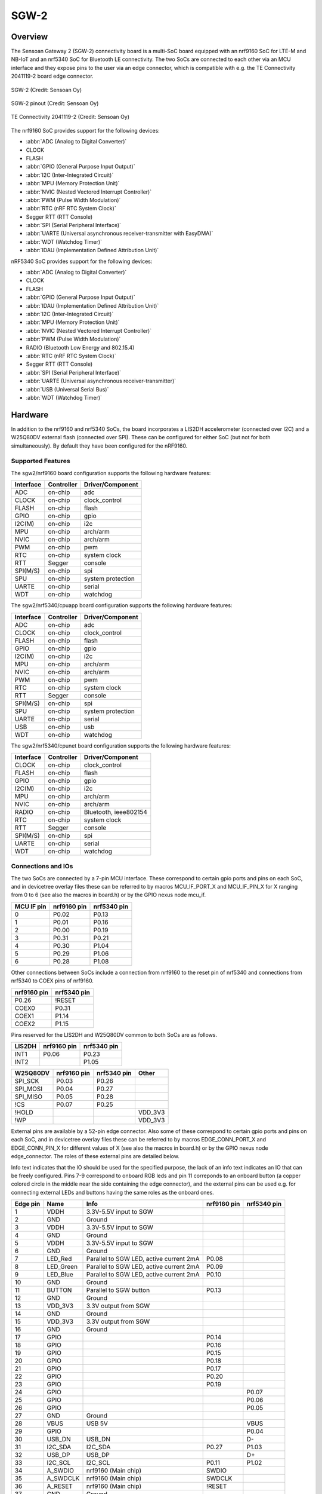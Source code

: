 .. _sgw2:

SGW-2
#############

Overview
********
The Sensoan Gateway 2 (SGW-2) connectivity board is a multi-SoC board
equipped with an nrf9160 SoC for LTE-M and NB-IoT and an nrf5340 SoC
for Bluetooth LE connectivity. The two SoCs are connected to each other
via an MCU interface and they expose pins to the user via an edge connector,
which is compatible with e.g. the TE Connectivity 2041119-2 board edge
connector.


.. figure:: img/sgw2.png
   :width: 500px
   :align: center
   :alt: SGW-2

   SGW-2 (Credit: Sensoan Oy)

.. figure:: img/sgw2_pinouts.png
   :width: 500px
   :align: center
   :alt: SGW-2 pinout

   SGW-2 pinout (Credit: Sensoan Oy)

.. figure:: img/edge_connector.png
   :align: center
   :alt: TE Connectivity 2041119-2

   TE Connectivity 2041119-2 (Credit: Sensoan Oy)

The nrf9160 SoC provides support for the following devices:

* :abbr:`ADC (Analog to Digital Converter)`
* CLOCK
* FLASH
* :abbr:`GPIO (General Purpose Input Output)`
* :abbr:`I2C (Inter-Integrated Circuit)`
* :abbr:`MPU (Memory Protection Unit)`
* :abbr:`NVIC (Nested Vectored Interrupt Controller)`
* :abbr:`PWM (Pulse Width Modulation)`
* :abbr:`RTC (nRF RTC System Clock)`
* Segger RTT (RTT Console)
* :abbr:`SPI (Serial Peripheral Interface)`
* :abbr:`UARTE (Universal asynchronous receiver-transmitter with EasyDMA)`
* :abbr:`WDT (Watchdog Timer)`
* :abbr:`IDAU (Implementation Defined Attribution Unit)`

nRF5340 SoC provides support for the following devices:

* :abbr:`ADC (Analog to Digital Converter)`
* CLOCK
* FLASH
* :abbr:`GPIO (General Purpose Input Output)`
* :abbr:`IDAU (Implementation Defined Attribution Unit)`
* :abbr:`I2C (Inter-Integrated Circuit)`
* :abbr:`MPU (Memory Protection Unit)`
* :abbr:`NVIC (Nested Vectored Interrupt Controller)`
* :abbr:`PWM (Pulse Width Modulation)`
* RADIO (Bluetooth Low Energy and 802.15.4)
* :abbr:`RTC (nRF RTC System Clock)`
* Segger RTT (RTT Console)
* :abbr:`SPI (Serial Peripheral Interface)`
* :abbr:`UARTE (Universal asynchronous receiver-transmitter)`
* :abbr:`USB (Universal Serial Bus)`
* :abbr:`WDT (Watchdog Timer)`

Hardware
********
In addition to the nrf9160 and nrf5340 SoCs, the board incorporates
a LIS2DH accelerometer (connected over I2C) and a W25Q80DV external flash
(connected over SPI). These can be configured for either SoC (but not for
both simultaneously). By default they have been configured for the nRF9160.

Supported Features
==================
The sgw2/nrf9160 board configuration supports the following
hardware features:

+-----------+------------+----------------------+
| Interface | Controller | Driver/Component     |
+===========+============+======================+
| ADC       | on-chip    | adc                  |
+-----------+------------+----------------------+
| CLOCK     | on-chip    | clock_control        |
+-----------+------------+----------------------+
| FLASH     | on-chip    | flash                |
+-----------+------------+----------------------+
| GPIO      | on-chip    | gpio                 |
+-----------+------------+----------------------+
| I2C(M)    | on-chip    | i2c                  |
+-----------+------------+----------------------+
| MPU       | on-chip    | arch/arm             |
+-----------+------------+----------------------+
| NVIC      | on-chip    | arch/arm             |
+-----------+------------+----------------------+
| PWM       | on-chip    | pwm                  |
+-----------+------------+----------------------+
| RTC       | on-chip    | system clock         |
+-----------+------------+----------------------+
| RTT       | Segger     | console              |
+-----------+------------+----------------------+
| SPI(M/S)  | on-chip    | spi                  |
+-----------+------------+----------------------+
| SPU       | on-chip    | system protection    |
+-----------+------------+----------------------+
| UARTE     | on-chip    | serial               |
+-----------+------------+----------------------+
| WDT       | on-chip    | watchdog             |
+-----------+------------+----------------------+

The sgw2/nrf5340/cpuapp board configuration supports the following
hardware features:

+-----------+------------+----------------------+
| Interface | Controller | Driver/Component     |
+===========+============+======================+
| ADC       | on-chip    | adc                  |
+-----------+------------+----------------------+
| CLOCK     | on-chip    | clock_control        |
+-----------+------------+----------------------+
| FLASH     | on-chip    | flash                |
+-----------+------------+----------------------+
| GPIO      | on-chip    | gpio                 |
+-----------+------------+----------------------+
| I2C(M)    | on-chip    | i2c                  |
+-----------+------------+----------------------+
| MPU       | on-chip    | arch/arm             |
+-----------+------------+----------------------+
| NVIC      | on-chip    | arch/arm             |
+-----------+------------+----------------------+
| PWM       | on-chip    | pwm                  |
+-----------+------------+----------------------+
| RTC       | on-chip    | system clock         |
+-----------+------------+----------------------+
| RTT       | Segger     | console              |
+-----------+------------+----------------------+
| SPI(M/S)  | on-chip    | spi                  |
+-----------+------------+----------------------+
| SPU       | on-chip    | system protection    |
+-----------+------------+----------------------+
| UARTE     | on-chip    | serial               |
+-----------+------------+----------------------+
| USB       | on-chip    | usb                  |
+-----------+------------+----------------------+
| WDT       | on-chip    | watchdog             |
+-----------+------------+----------------------+

The sgw2/nrf5340/cpunet board configuration supports the following
hardware features:

+-----------+------------+----------------------+
| Interface | Controller | Driver/Component     |
+===========+============+======================+
| CLOCK     | on-chip    | clock_control        |
+-----------+------------+----------------------+
| FLASH     | on-chip    | flash                |
+-----------+------------+----------------------+
| GPIO      | on-chip    | gpio                 |
+-----------+------------+----------------------+
| I2C(M)    | on-chip    | i2c                  |
+-----------+------------+----------------------+
| MPU       | on-chip    | arch/arm             |
+-----------+------------+----------------------+
| NVIC      | on-chip    | arch/arm             |
+-----------+------------+----------------------+
| RADIO     | on-chip    | Bluetooth,           |
|           |            | ieee802154           |
+-----------+------------+----------------------+
| RTC       | on-chip    | system clock         |
+-----------+------------+----------------------+
| RTT       | Segger     | console              |
+-----------+------------+----------------------+
| SPI(M/S)  | on-chip    | spi                  |
+-----------+------------+----------------------+
| UARTE     | on-chip    | serial               |
+-----------+------------+----------------------+
| WDT       | on-chip    | watchdog             |
+-----------+------------+----------------------+

Connections and IOs
===================
The two SoCs are connected by a 7-pin MCU interface. These correspond to
certain gpio ports and pins on each SoC, and in devicetree overlay files
these can be referred to by macros MCU_IF_PORT_X and MCU_IF_PIN_X for
X ranging from 0 to 6 (see also the macros in board.h) or by the GPIO nexus
node mcu_if.

+------------+-------------+-------------+
| MCU IF pin | nrf9160 pin | nrf5340 pin |
+============+=============+=============+
| 0          | P0.02       | P0.13       |
+------------+-------------+-------------+
| 1          | P0.01       | P0.16       |
+------------+-------------+-------------+
| 2          | P0.00       | P0.19       |
+------------+-------------+-------------+
| 3          | P0.31       | P0.21       |
+------------+-------------+-------------+
| 4          | P0.30       | P1.04       |
+------------+-------------+-------------+
| 5          | P0.29       | P1.06       |
+------------+-------------+-------------+
| 6          | P0.28       | P1.08       |
+------------+-------------+-------------+

Other connections between SoCs include a connection from nrf9160 to the
reset pin of nrf5340 and connections from nrf5340 to COEX pins of nrf9160.

+-------------+-------------+
| nrf9160 pin | nrf5340 pin |
+=============+=============+
| P0.26       | !RESET      |
+-------------+-------------+
| COEX0       | P0.31       |
+-------------+-------------+
| COEX1       | P1.14       |
+-------------+-------------+
| COEX2       | P1.15       |
+-------------+-------------+

Pins reserved for the LIS2DH and W25Q80DV common to both SoCs are as follows.

+------------+-------------+-------------+
| LIS2DH     | nrf9160 pin | nrf5340 pin |
+============+=============+=============+
| INT1       | P0.06       | P0.23       |
+------------+-------------+-------------+
| INT2       |             | P1.05       |
+------------+-------------+-------------+

+------------+-------------+-------------+-----------+
| W25Q80DV   | nrf9160 pin | nrf5340 pin | Other     |
+============+=============+=============+===========+
| SPI_SCK    | P0.03       | P0.26       |           |
+------------+-------------+-------------+-----------+
| SPI_MOSI   | P0.04       | P0.27       |           |
+------------+-------------+-------------+-----------+
| SPI_MISO   | P0.05       | P0.28       |           |
+------------+-------------+-------------+-----------+
| !CS        | P0.07       | P0.25       |           |
+------------+-------------+-------------+-----------+
| !HOLD      |             |             | VDD_3V3   |
+------------+-------------+-------------+-----------+
| !WP        |             |             | VDD_3V3   |
+------------+-------------+-------------+-----------+

External pins are available by a 52-pin edge connector. Also some of these
correspond to certain gpio ports and pins on each SoC, and in devicetree
overlay files these can be referred to by macros EDGE_CONN_PORT_X and
EDGE_CONN_PIN_X for different values of X (see also the macros in board.h)
or by the GPIO nexus node edge_connector. The roles of these external pins
are detailed below.

Info text indicates that the IO should be used for the specified purpose,
the lack of an info text indicates an IO that can be freely configured.
Pins 7-9 correspond to onboard RGB leds and pin 11 correponds to an onboard
button (a copper colored circle in the middle near the side containing the
edge connector), and the external pins can be used e.g. for connecting
external LEDs and buttons having the same roles as the onboard ones. 

+------------+---------------+------------------------------------------------+-------------+-------------+
| Edge pin   | Name          | Info                                           | nrf9160 pin | nrf5340 pin |
+============+===============+================================================+=============+=============+
| 1          | VDDH          | 3.3V-5.5V input to SGW                         |             |             |
+------------+---------------+------------------------------------------------+-------------+-------------+
| 2          | GND           | Ground                                         |             |             |
+------------+---------------+------------------------------------------------+-------------+-------------+
| 3          | VDDH          | 3.3V-5.5V input to SGW                         |             |             |
+------------+---------------+------------------------------------------------+-------------+-------------+
| 4          | GND           | Ground                                         |             |             |
+------------+---------------+------------------------------------------------+-------------+-------------+
| 5          | VDDH          | 3.3V-5.5V input to SGW                         |             |             |
+------------+---------------+------------------------------------------------+-------------+-------------+
| 6          | GND           | Ground                                         |             |             |
+------------+---------------+------------------------------------------------+-------------+-------------+
| 7          | LED_Red       | Parallel to SGW LED, active current 2mA        | P0.08       |             |
+------------+---------------+------------------------------------------------+-------------+-------------+
| 8          | LED_Green     | Parallel to SGW LED, active current 2mA        | P0.09       |             |
+------------+---------------+------------------------------------------------+-------------+-------------+
| 9          | LED_Blue      | Parallel to SGW LED, active current 2mA        | P0.10       |             |
+------------+---------------+------------------------------------------------+-------------+-------------+
| 10         | GND           | Ground                                         |             |             |
+------------+---------------+------------------------------------------------+-------------+-------------+
| 11         | BUTTON        | Parallel to SGW button                         | P0.13       |             |
+------------+---------------+------------------------------------------------+-------------+-------------+
| 12         | GND           | Ground                                         |             |             |
+------------+---------------+------------------------------------------------+-------------+-------------+
| 13         | VDD_3V3       | 3.3V output from SGW                           |             |             |
+------------+---------------+------------------------------------------------+-------------+-------------+
| 14         | GND           | Ground                                         |             |             |
+------------+---------------+------------------------------------------------+-------------+-------------+
| 15         | VDD_3V3       | 3.3V output from SGW                           |             |             |
+------------+---------------+------------------------------------------------+-------------+-------------+
| 16         | GND           | Ground                                         |             |             |
+------------+---------------+------------------------------------------------+-------------+-------------+
| 17         | GPIO          |                                                | P0.14       |             |
+------------+---------------+------------------------------------------------+-------------+-------------+
| 18         | GPIO          |                                                | P0.16       |             |
+------------+---------------+------------------------------------------------+-------------+-------------+
| 19         | GPIO          |                                                | P0.15       |             |
+------------+---------------+------------------------------------------------+-------------+-------------+
| 20         | GPIO          |                                                | P0.18       |             |
+------------+---------------+------------------------------------------------+-------------+-------------+
| 21         | GPIO          |                                                | P0.17       |             |
+------------+---------------+------------------------------------------------+-------------+-------------+
| 22         | GPIO          |                                                | P0.20       |             |
+------------+---------------+------------------------------------------------+-------------+-------------+
| 23         | GPIO          |                                                | P0.19       |             |
+------------+---------------+------------------------------------------------+-------------+-------------+
| 24         | GPIO          |                                                |             | P0.07       |
+------------+---------------+------------------------------------------------+-------------+-------------+
| 25         | GPIO          |                                                |             | P0.06       |
+------------+---------------+------------------------------------------------+-------------+-------------+
| 26         | GPIO          |                                                |             | P0.05       |
+------------+---------------+------------------------------------------------+-------------+-------------+
| 27         | GND           | Ground                                         |             |             |
+------------+---------------+------------------------------------------------+-------------+-------------+
| 28         | VBUS          | USB 5V                                         |             | VBUS        |
+------------+---------------+------------------------------------------------+-------------+-------------+
| 29         | GPIO          |                                                |             | P0.04       |
+------------+---------------+------------------------------------------------+-------------+-------------+
| 30         | USB_DN        | USB_DN                                         |             | D-          |
+------------+---------------+------------------------------------------------+-------------+-------------+
| 31         | I2C_SDA       | I2C_SDA                                        | P0.27       | P1.03       |
+------------+---------------+------------------------------------------------+-------------+-------------+
| 32         | USB_DP        | USB_DP                                         |             | D+          |
+------------+---------------+------------------------------------------------+-------------+-------------+
| 33         | I2C_SCL       | I2C_SCL                                        | P0.11       | P1.02       |
+------------+---------------+------------------------------------------------+-------------+-------------+
| 34         | A_SWDIO       | nrf9160 (Main chip)                            | SWDIO       |             |
+------------+---------------+------------------------------------------------+-------------+-------------+
| 35         | A_SWDCLK      | nrf9160 (Main chip)                            | SWDCLK      |             |
+------------+---------------+------------------------------------------------+-------------+-------------+
| 36         | A_RESET       | nrf9160 (Main chip)                            | !RESET      |             |
+------------+---------------+------------------------------------------------+-------------+-------------+
| 37         | GND           | Ground                                         |             |             |
+------------+---------------+------------------------------------------------+-------------+-------------+
| 38         | GPIO          |                                                | P0.25       |             |
+------------+---------------+------------------------------------------------+-------------+-------------+
| 39         | GPIO          |                                                | P0.24       |             |
+------------+---------------+------------------------------------------------+-------------+-------------+
| 40         | GPIO          |                                                | P0.23       |             |
+------------+---------------+------------------------------------------------+-------------+-------------+
| 41         | GPIO          |                                                | P0.22       |             |
+------------+---------------+------------------------------------------------+-------------+-------------+
| 42         | GPIO          |                                                | P0.21       |             |
+------------+---------------+------------------------------------------------+-------------+-------------+
| 43         | B_SWDIO       | nrf5340 (Supporting chip)                      |             | SWDIO       |
+------------+---------------+------------------------------------------------+-------------+-------------+
| 44         | B_RESET       | nrf5340 (Supporting chip)                      |             | !RESET      |
+------------+---------------+------------------------------------------------+-------------+-------------+
| 45         | B_SWDCLK      | nrf5340 (Supporting chip)                      |             | SWDCLK      |
+------------+---------------+------------------------------------------------+-------------+-------------+
| 46         | GND           | Ground                                         |             |             |
+------------+---------------+------------------------------------------------+-------------+-------------+
| 47         | GND           | Ground                                         |             |             |
+------------+---------------+------------------------------------------------+-------------+-------------+
| 48         | GPIO          |                                                | P0.12       |             |
+------------+---------------+------------------------------------------------+-------------+-------------+
| 49         | GPIO          |                                                |             | P0.09       |
+------------+---------------+------------------------------------------------+-------------+-------------+
| 50         | GPIO          |                                                |             | P0.10       |
+------------+---------------+------------------------------------------------+-------------+-------------+
| 51         | GPIO          |                                                |             | P0.11       |
+------------+---------------+------------------------------------------------+-------------+-------------+
| 52         | GPIO          |                                                |             | P0.12       |
+------------+---------------+------------------------------------------------+-------------+-------------+

Using GNSS and LTE require connecting external GNSS and LTE antennas into
U.FL connectors labeled by GNSS and LTE (the label LTE is covered by a sticker
in the figure, but this is the middle connector). An external BT antenna cannot
be used without a hardware modification.

Programming and Debugging
*************************

Flashing
========
The nrf9160 and nrf5340 SoCs are flashed via edge connector pins 34-36
and 43-45 respectively. These correspond to the SWDIO, SWDCLK and RESET
pins of each SoC (see the table above).

Logs are by default transmitted via UART whose TX and RX are connected
respectively to edge connector pins 22 and 23 in the case of nrf9160,
to pins 24 and 25 in the case of nrf5340/cpuapp and to pins 26 and 29
in the case of nrf5340/cpunet.  
